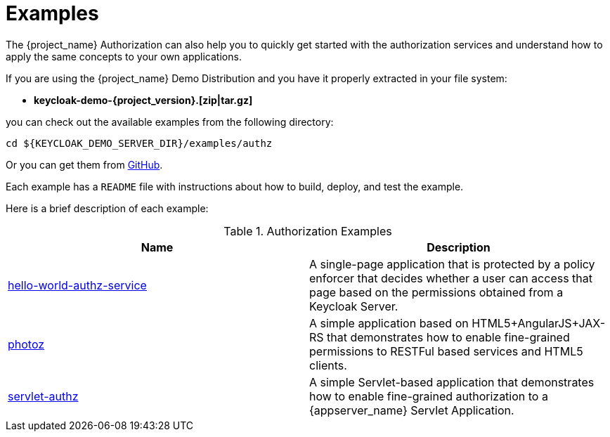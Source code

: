 [[_example_overview]]
= Examples

The {project_name} Authorization can also help you to quickly get started with the authorization services and understand how to apply the same concepts to your
own applications.

If you are using the {project_name} Demo Distribution and you have it properly extracted in your file system:

* **keycloak-demo-{project_version}.[zip|tar.gz]**

you can check out the available examples from the following directory:

```bash
cd ${KEYCLOAK_DEMO_SERVER_DIR}/examples/authz
```

Or you can get them from https://github.com/keycloak/keycloak/tree/{project_version}/examples/authz[GitHub].

Each example has a `README` file with instructions about how to build, deploy, and test the example.

Here is a brief description of each example:

.Authorization Examples
|===
|Name |Description

| https://github.com/keycloak/keycloak/tree/{project_version}/examples/authz/hello-world-authz-service[hello-world-authz-service]
| A single-page application that is protected by a policy enforcer that decides whether a user can access that page based on the permissions obtained from a Keycloak Server.

| https://github.com/keycloak/keycloak/tree/{project_version}/examples/authz/photoz[photoz]
| A simple application based on HTML5+AngularJS+JAX-RS that demonstrates how to enable fine-grained permissions to RESTFul based services and HTML5 clients.

| https://github.com/keycloak/keycloak/tree/{project_version}/examples/authz/servlet-authz[servlet-authz]
| A simple Servlet-based application that demonstrates how to enable fine-grained authorization to a {appserver_name} Servlet Application.
|===
